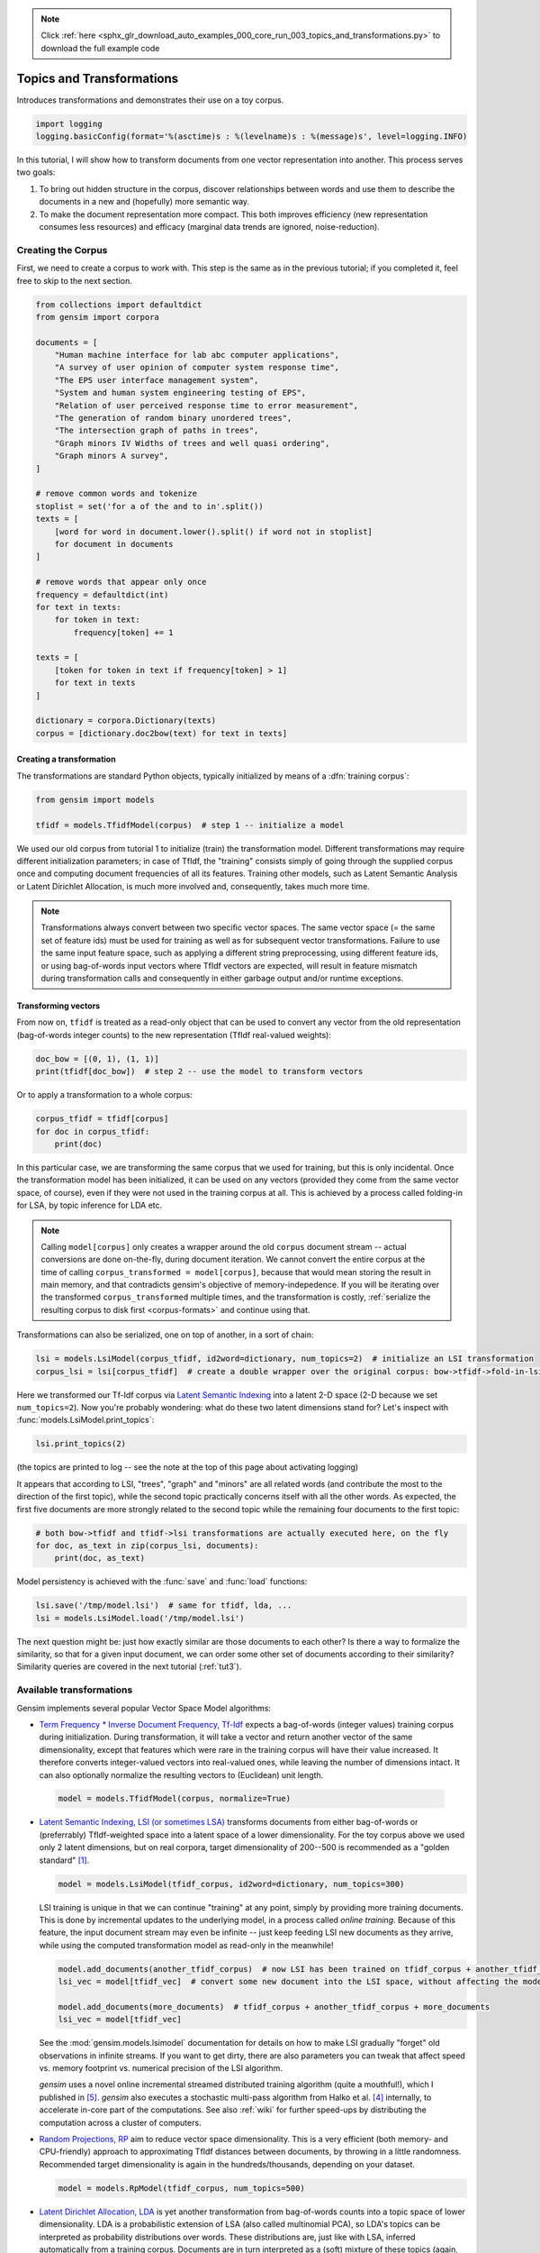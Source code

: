 .. note::
    :class: sphx-glr-download-link-note

    Click :ref:`here <sphx_glr_download_auto_examples_000_core_run_003_topics_and_transformations.py>` to download the full example code
.. rst-class:: sphx-glr-example-title

.. _sphx_glr_auto_examples_000_core_run_003_topics_and_transformations.py:


.. _tut2:

Topics and Transformations
===========================

Introduces transformations and demonstrates their use on a toy corpus.

.. code-block:: default


    import logging
    logging.basicConfig(format='%(asctime)s : %(levelname)s : %(message)s', level=logging.INFO)







In this tutorial, I will show how to transform documents from one vector representation
into another. This process serves two goals:

1. To bring out hidden structure in the corpus, discover relationships between
   words and use them to describe the documents in a new and
   (hopefully) more semantic way.
2. To make the document representation more compact. This both improves efficiency
   (new representation consumes less resources) and efficacy (marginal data
   trends are ignored, noise-reduction).

Creating the Corpus
-------------------

First, we need to create a corpus to work with.
This step is the same as in the previous tutorial;
if you completed it, feel free to skip to the next section.


.. code-block:: default


    from collections import defaultdict
    from gensim import corpora

    documents = [
        "Human machine interface for lab abc computer applications",
        "A survey of user opinion of computer system response time",
        "The EPS user interface management system",
        "System and human system engineering testing of EPS",
        "Relation of user perceived response time to error measurement",
        "The generation of random binary unordered trees",
        "The intersection graph of paths in trees",
        "Graph minors IV Widths of trees and well quasi ordering",
        "Graph minors A survey",
    ]

    # remove common words and tokenize
    stoplist = set('for a of the and to in'.split())
    texts = [
        [word for word in document.lower().split() if word not in stoplist]
        for document in documents
    ]

    # remove words that appear only once
    frequency = defaultdict(int)
    for text in texts:
        for token in text:
            frequency[token] += 1

    texts = [
        [token for token in text if frequency[token] > 1]
        for text in texts
    ]

    dictionary = corpora.Dictionary(texts)
    corpus = [dictionary.doc2bow(text) for text in texts]







Creating a transformation
++++++++++++++++++++++++++

The transformations are standard Python objects, typically initialized by means of
a :dfn:`training corpus`:



.. code-block:: default

    from gensim import models

    tfidf = models.TfidfModel(corpus)  # step 1 -- initialize a model







We used our old corpus from tutorial 1 to initialize (train) the transformation model. Different
transformations may require different initialization parameters; in case of TfIdf, the
"training" consists simply of going through the supplied corpus once and computing document frequencies
of all its features. Training other models, such as Latent Semantic Analysis or Latent Dirichlet
Allocation, is much more involved and, consequently, takes much more time.

.. note::
  Transformations always convert between two specific vector
  spaces. The same vector space (= the same set of feature ids) must be used for training
  as well as for subsequent vector transformations. Failure to use the same input
  feature space, such as applying a different string preprocessing, using different
  feature ids, or using bag-of-words input vectors where TfIdf vectors are expected, will
  result in feature mismatch during transformation calls and consequently in either
  garbage output and/or runtime exceptions.


Transforming vectors
+++++++++++++++++++++

From now on, ``tfidf`` is treated as a read-only object that can be used to convert
any vector from the old representation (bag-of-words integer counts) to the new representation
(TfIdf real-valued weights):


.. code-block:: default


    doc_bow = [(0, 1), (1, 1)]
    print(tfidf[doc_bow])  # step 2 -- use the model to transform vectors





.. rst-class:: sphx-glr-script-out

 Out:

 .. code-block:: none

    [(0, 0.7071067811865476), (1, 0.7071067811865476)]


Or to apply a transformation to a whole corpus:


.. code-block:: default


    corpus_tfidf = tfidf[corpus]
    for doc in corpus_tfidf:
        print(doc)





.. rst-class:: sphx-glr-script-out

 Out:

 .. code-block:: none

    [(0, 0.5773502691896257), (1, 0.5773502691896257), (2, 0.5773502691896257)]
    [(0, 0.44424552527467476), (3, 0.44424552527467476), (4, 0.44424552527467476), (5, 0.3244870206138555), (6, 0.44424552527467476), (7, 0.3244870206138555)]
    [(2, 0.5710059809418182), (5, 0.4170757362022777), (7, 0.4170757362022777), (8, 0.5710059809418182)]
    [(1, 0.49182558987264147), (5, 0.7184811607083769), (8, 0.49182558987264147)]
    [(3, 0.6282580468670046), (6, 0.6282580468670046), (7, 0.45889394536615247)]
    [(9, 1.0)]
    [(9, 0.7071067811865475), (10, 0.7071067811865475)]
    [(9, 0.5080429008916749), (10, 0.5080429008916749), (11, 0.695546419520037)]
    [(4, 0.6282580468670046), (10, 0.45889394536615247), (11, 0.6282580468670046)]


In this particular case, we are transforming the same corpus that we used
for training, but this is only incidental. Once the transformation model has been initialized,
it can be used on any vectors (provided they come from the same vector space, of course),
even if they were not used in the training corpus at all. This is achieved by a process called
folding-in for LSA, by topic inference for LDA etc.

.. note::
  Calling ``model[corpus]`` only creates a wrapper around the old ``corpus``
  document stream -- actual conversions are done on-the-fly, during document iteration.
  We cannot convert the entire corpus at the time of calling ``corpus_transformed = model[corpus]``,
  because that would mean storing the result in main memory, and that contradicts gensim's objective of memory-indepedence.
  If you will be iterating over the transformed ``corpus_transformed`` multiple times, and the
  transformation is costly, :ref:`serialize the resulting corpus to disk first <corpus-formats>` and continue
  using that.

Transformations can also be serialized, one on top of another, in a sort of chain:


.. code-block:: default


    lsi = models.LsiModel(corpus_tfidf, id2word=dictionary, num_topics=2)  # initialize an LSI transformation
    corpus_lsi = lsi[corpus_tfidf]  # create a double wrapper over the original corpus: bow->tfidf->fold-in-lsi







Here we transformed our Tf-Idf corpus via `Latent Semantic Indexing <http://en.wikipedia.org/wiki/Latent_semantic_indexing>`_
into a latent 2-D space (2-D because we set ``num_topics=2``). Now you're probably wondering: what do these two latent
dimensions stand for? Let's inspect with :func:`models.LsiModel.print_topics`:


.. code-block:: default


    lsi.print_topics(2)







(the topics are printed to log -- see the note at the top of this page about activating
logging)

It appears that according to LSI, "trees", "graph" and "minors" are all related
words (and contribute the most to the direction of the first topic), while the
second topic practically concerns itself with all the other words. As expected,
the first five documents are more strongly related to the second topic while the
remaining four documents to the first topic:


.. code-block:: default


    # both bow->tfidf and tfidf->lsi transformations are actually executed here, on the fly
    for doc, as_text in zip(corpus_lsi, documents):
        print(doc, as_text)





.. rst-class:: sphx-glr-script-out

 Out:

 .. code-block:: none

    [(0, 0.06600783396090418), (1, -0.5200703306361849)] Human machine interface for lab abc computer applications
    [(0, 0.1966759285914257), (1, -0.7609563167700051)] A survey of user opinion of computer system response time
    [(0, 0.08992639972446459), (1, -0.7241860626752509)] The EPS user interface management system
    [(0, 0.07585847652178183), (1, -0.6320551586003427)] System and human system engineering testing of EPS
    [(0, 0.1015029918498016), (1, -0.5737308483002959)] Relation of user perceived response time to error measurement
    [(0, 0.703210893937831), (1, 0.16115180214025823)] The generation of random binary unordered trees
    [(0, 0.8774787673119832), (1, 0.16758906864659445)] The intersection graph of paths in trees
    [(0, 0.9098624686818577), (1, 0.14086553628719045)] Graph minors IV Widths of trees and well quasi ordering
    [(0, 0.6165825350569283), (1, -0.0539290756638936)] Graph minors A survey


Model persistency is achieved with the :func:`save` and :func:`load` functions:


.. code-block:: default


    lsi.save('/tmp/model.lsi')  # same for tfidf, lda, ...
    lsi = models.LsiModel.load('/tmp/model.lsi')







The next question might be: just how exactly similar are those documents to each other?
Is there a way to formalize the similarity, so that for a given input document, we can
order some other set of documents according to their similarity? Similarity queries
are covered in the next tutorial (:ref:`tut3`).

.. _transformations:

Available transformations
--------------------------

Gensim implements several popular Vector Space Model algorithms:

* `Term Frequency * Inverse Document Frequency, Tf-Idf <http://en.wikipedia.org/wiki/Tf%E2%80%93idf>`_
  expects a bag-of-words (integer values) training corpus during initialization.
  During transformation, it will take a vector and return another vector of the
  same dimensionality, except that features which were rare in the training corpus
  will have their value increased.
  It therefore converts integer-valued vectors into real-valued ones, while leaving
  the number of dimensions intact. It can also optionally normalize the resulting
  vectors to (Euclidean) unit length.

 .. sourcecode:: pycon

    model = models.TfidfModel(corpus, normalize=True)

* `Latent Semantic Indexing, LSI (or sometimes LSA) <http://en.wikipedia.org/wiki/Latent_semantic_indexing>`_
  transforms documents from either bag-of-words or (preferrably) TfIdf-weighted space into
  a latent space of a lower dimensionality. For the toy corpus above we used only
  2 latent dimensions, but on real corpora, target dimensionality of 200--500 is recommended
  as a "golden standard" [1]_.

  .. sourcecode:: pycon

    model = models.LsiModel(tfidf_corpus, id2word=dictionary, num_topics=300)

  LSI training is unique in that we can continue "training" at any point, simply
  by providing more training documents. This is done by incremental updates to
  the underlying model, in a process called `online training`. Because of this feature, the
  input document stream may even be infinite -- just keep feeding LSI new documents
  as they arrive, while using the computed transformation model as read-only in the meanwhile!

  .. sourcecode:: pycon

    model.add_documents(another_tfidf_corpus)  # now LSI has been trained on tfidf_corpus + another_tfidf_corpus
    lsi_vec = model[tfidf_vec]  # convert some new document into the LSI space, without affecting the model

    model.add_documents(more_documents)  # tfidf_corpus + another_tfidf_corpus + more_documents
    lsi_vec = model[tfidf_vec]

  See the :mod:`gensim.models.lsimodel` documentation for details on how to make
  LSI gradually "forget" old observations in infinite streams. If you want to get dirty,
  there are also parameters you can tweak that affect speed vs. memory footprint vs. numerical
  precision of the LSI algorithm.

  `gensim` uses a novel online incremental streamed distributed training algorithm (quite a mouthful!),
  which I published in [5]_. `gensim` also executes a stochastic multi-pass algorithm
  from Halko et al. [4]_ internally, to accelerate in-core part
  of the computations.
  See also :ref:`wiki` for further speed-ups by distributing the computation across
  a cluster of computers.

* `Random Projections, RP <http://www.cis.hut.fi/ella/publications/randproj_kdd.pdf>`_ aim to
  reduce vector space dimensionality. This is a very efficient (both memory- and
  CPU-friendly) approach to approximating TfIdf distances between documents, by throwing in a little randomness.
  Recommended target dimensionality is again in the hundreds/thousands, depending on your dataset.

  .. sourcecode:: pycon

    model = models.RpModel(tfidf_corpus, num_topics=500)

* `Latent Dirichlet Allocation, LDA <http://en.wikipedia.org/wiki/Latent_Dirichlet_allocation>`_
  is yet another transformation from bag-of-words counts into a topic space of lower
  dimensionality. LDA is a probabilistic extension of LSA (also called multinomial PCA),
  so LDA's topics can be interpreted as probability distributions over words. These distributions are,
  just like with LSA, inferred automatically from a training corpus. Documents
  are in turn interpreted as a (soft) mixture of these topics (again, just like with LSA).

  .. sourcecode:: pycon

    model = models.LdaModel(corpus, id2word=dictionary, num_topics=100)

  `gensim` uses a fast implementation of online LDA parameter estimation based on [2]_,
  modified to run in :ref:`distributed mode <distributed>` on a cluster of computers.

* `Hierarchical Dirichlet Process, HDP <http://jmlr.csail.mit.edu/proceedings/papers/v15/wang11a/wang11a.pdf>`_
  is a non-parametric bayesian method (note the missing number of requested topics):

  .. sourcecode:: pycon

    model = models.HdpModel(corpus, id2word=dictionary)

  `gensim` uses a fast, online implementation based on [3]_.
  The HDP model is a new addition to `gensim`, and still rough around its academic edges -- use with care.

Adding new :abbr:`VSM (Vector Space Model)` transformations (such as different weighting schemes) is rather trivial;
see the :ref:`apiref` or directly the `Python code <https://github.com/piskvorky/gensim/blob/develop/gensim/models/tfidfmodel.py>`_
for more info and examples.

It is worth repeating that these are all unique, **incremental** implementations,
which do not require the whole training corpus to be present in main memory all at once.
With memory taken care of, I am now improving :ref:`distributed`,
to improve CPU efficiency, too.
If you feel you could contribute (by testing, providing use-cases or code),
please `let me know <mailto:radimrehurek@seznam.cz>`_.

What Next?
----------

Continue on to the next tutorial on :ref:`tut3`.

References
----------

.. [1] Bradford. 2008. An empirical study of required dimensionality for large-scale latent semantic indexing applications.

.. [2] Hoffman, Blei, Bach. 2010. Online learning for Latent Dirichlet Allocation.

.. [3] Wang, Paisley, Blei. 2011. Online variational inference for the hierarchical Dirichlet process.

.. [4] Halko, Martinsson, Tropp. 2009. Finding structure with randomness.

.. [5] Řehůřek. 2011. Subspace tracking for Latent Semantic Analysis.

Here we show a pretty fastText logo so that our gallery picks it up as a thumbnail.



.. code-block:: default

    import matplotlib.pyplot as plt
    import matplotlib.image as mpimg
    img = mpimg.imread('run_003_topics_and_transformations.png')
    imgplot = plt.imshow(img)
    plt.axis('off')
    plt.show()



.. image:: /auto_examples/000_core/images/sphx_glr_run_003_topics_and_transformations_001.png
    :class: sphx-glr-single-img





.. rst-class:: sphx-glr-timing

   **Total running time of the script:** ( 0 minutes  0.714 seconds)

**Estimated memory usage:**  14 MB


.. _sphx_glr_download_auto_examples_000_core_run_003_topics_and_transformations.py:


.. only :: html

 .. container:: sphx-glr-footer
    :class: sphx-glr-footer-example



  .. container:: sphx-glr-download

     :download:`Download Python source code: run_003_topics_and_transformations.py <run_003_topics_and_transformations.py>`



  .. container:: sphx-glr-download

     :download:`Download Jupyter notebook: run_003_topics_and_transformations.ipynb <run_003_topics_and_transformations.ipynb>`


.. only:: html

 .. rst-class:: sphx-glr-signature

    `Gallery generated by Sphinx-Gallery <https://sphinx-gallery.readthedocs.io>`_
